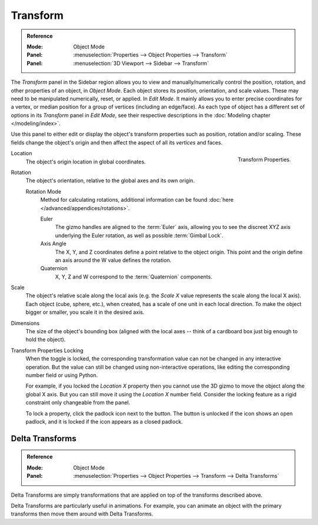 
*********
Transform
*********

.. admonition:: Reference
   :class: refbox

   :Mode:      Object Mode
   :Panel:     :menuselection:`Properties --> Object Properties --> Transform`
   :Panel:     :menuselection:`3D Viewport --> Sidebar --> Transform`

The *Transform* panel in the Sidebar region allows you to view and
manually/numerically control the position, rotation, and other properties of an object, in *Object Mode*.
Each object stores its position, orientation, and scale values.
These may need to be manipulated numerically, reset, or applied.
In *Edit Mode*. It mainly allows you to enter precise coordinates for a vertex,
or median position for a group of vertices (including an edge/face). As each type of object has a different set of
options in its *Transform* panel in *Edit Mode*,
see their respective descriptions in the :doc:`Modeling chapter </modeling/index>`.

Use this panel to either edit or display the object's transform properties such as position,
rotation and/or scaling. These fields change the object's origin and then affect the aspect of
all its *vertices* and faces.

.. figure:: /images/scene-layout_object_properties_transforms_panel.png
   :align: right

   Transform Properties.

.. _bpy.types.Object.location:

Location
   The object's origin location in global coordinates.

.. _bpy.types.Object.rotation:

Rotation
   The object's orientation, relative to the global axes and its own origin.

   .. _rotation-modes:

   Rotation Mode
      Method for calculating rotations, additional information can be found
      :doc:`here </advanced/appendices/rotations>`.

      Euler
         The gizmo handles are aligned to the :term:`Euler` axis,
         allowing you to see the discreet XYZ axis underlying the Euler rotation,
         as well as possible :term:`Gimbal Lock`.
      Axis Angle
         The X, Y, and Z coordinates define a point relative to the object origin.
         This point and the origin define an axis around the W value defines the rotation.
      Quaternion
         X, Y, Z and W correspond to the :term:`Quaternion` components.

.. _bpy.types.Object.scale:

Scale
   The object's relative scale along the local axis
   (e.g. the *Scale X* value represents the scale along the local X axis).
   Each object (cube, sphere, etc.), when created, has a scale of one unit in each local direction.
   To make the object bigger or smaller, you scale it in the desired axis.

.. _bpy.types.Object.dimensions:

Dimensions
   The size of the object's bounding box
   (aligned with the local axes -- think of a cardboard box just big enough to hold the object).

.. _bpy.types.Object.lock:

Transform Properties Locking
   When the toggle is locked, the corresponding transformation value
   can not be changed in any interactive operation.
   But the value can still be changed using non-interactive operations,
   like editing the corresponding number field or using Python.

   For example, if you locked the *Location X* property
   then you cannot use the 3D gizmo to move the object along the global X axis.
   But you can still move it using the *Location X* number field.
   Consider the locking feature as a rigid constraint only changeable from the panel.

   To lock a property, click the padlock icon next to the button.
   The button is unlocked if the icon shows an open padlock,
   and it is locked if the icon appears as a closed padlock.


.. _bpy.types.Object.delta:

Delta Transforms
================

.. admonition:: Reference
   :class: refbox

   :Mode:      Object Mode
   :Panel:     :menuselection:`Properties --> Object Properties --> Transform --> Delta Transforms`

Delta Transforms are simply transformations that are applied on top of the transforms described above.

Delta Transforms are particularly useful in animations. For example,
you can animate an object with the primary transforms then move them around with Delta Transforms.
